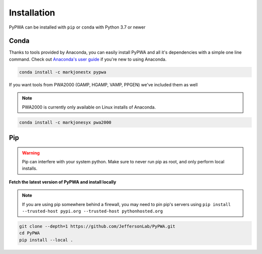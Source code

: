 
############
Installation
############

PyPWA can be installed with ``pip`` or ``conda`` with Python 3.7 or newer



Conda
#####

Thanks to tools provided by Anaconda, you can easily install PyPWA and all
it's dependencies with a simple one line command. Check out `Anaconda's
user guide <https://docs.anaconda.com/anaconda/user-guide/>`_ if you're
new to using Anaconda.

.. code-block:: sh

   conda install -c markjonestx pypwa

If you want tools from PWA2000 (GAMP, HGAMP, VAMP, PPGEN) we've included them
as well

.. note::
    PWA2000 is currently only available on Linux installs of Anaconda.

.. code-block:: sh

   conda install -c markjonesyx pwa2000

Pip
###

.. warning::

   Pip can interfere with your system python. Make sure to never run
   pip as root, and only perform local installs.

**Fetch the latest version of PyPWA and install locally**

.. note::

   If you are using pip somewhere behind a firewall, you may need to
   pin pip's servers using
   ``pip install --trusted-host pypi.org --trusted-host pythonhosted.org``

.. code-block:: sh

   git clone --depth=1 https://github.com/JeffersonLab/PyPWA.git
   cd PyPWA
   pip install --local .
